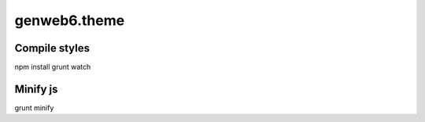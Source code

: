 =============
genweb6.theme
=============


Compile styles
==============

npm install
grunt watch


Minify js
=========

grunt minify
